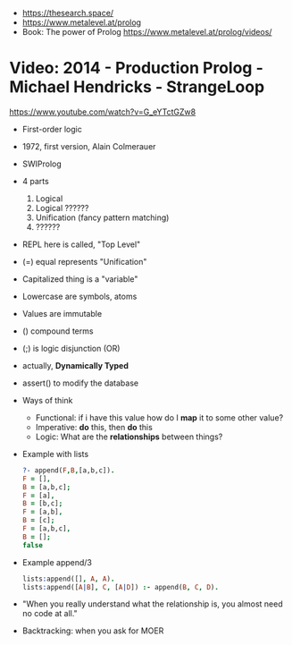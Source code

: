 - https://thesearch.space/
- https://www.metalevel.at/prolog
- Book: The power of Prolog https://www.metalevel.at/prolog/videos/
* Video: 2014 - Production Prolog - Michael Hendricks - StrangeLoop
  https://www.youtube.com/watch?v=G_eYTctGZw8
  - First-order logic
  - 1972, first version, Alain Colmerauer
  - SWIProlog
  - 4 parts
    1) Logical
    2) Logical ??????
    3) Unification (fancy pattern matching)
    4) ??????
  - REPL here is called, "Top Level"
  - (=) equal represents "Unification"
  - Capitalized thing is a "variable"
  - Lowercase are symbols, atoms
  - Values are immutable
  - () compound terms
  - (;) is logic disjunction (OR)
  - actually, *Dynamically Typed*
  - assert() to modify the database
  - Ways of think
    - Functional: if i have this value how do I *map* it to some other value?
    - Imperative: *do* this, then *do* this
    - Logic: What are the *relationships* between things?
  - Example with lists
    #+begin_src prolog
    ?- append(F,B,[a,b,c]).
    F = [],
    B = [a,b,c];
    F = [a],
    B = [b,c];
    F = [a,b],
    B = [c];
    F = [a,b,c],
    B = [];
    false
    #+end_src
  - Example append/3
    #+begin_src prolog
    lists:append([], A, A).
    lists:append([A|B], C, [A|D]) :- append(B, C, D).
    #+end_src
  - "When you really understand what the relationship is,
     you almost need no code at all."
  - Backtracking: when you ask for MOER
